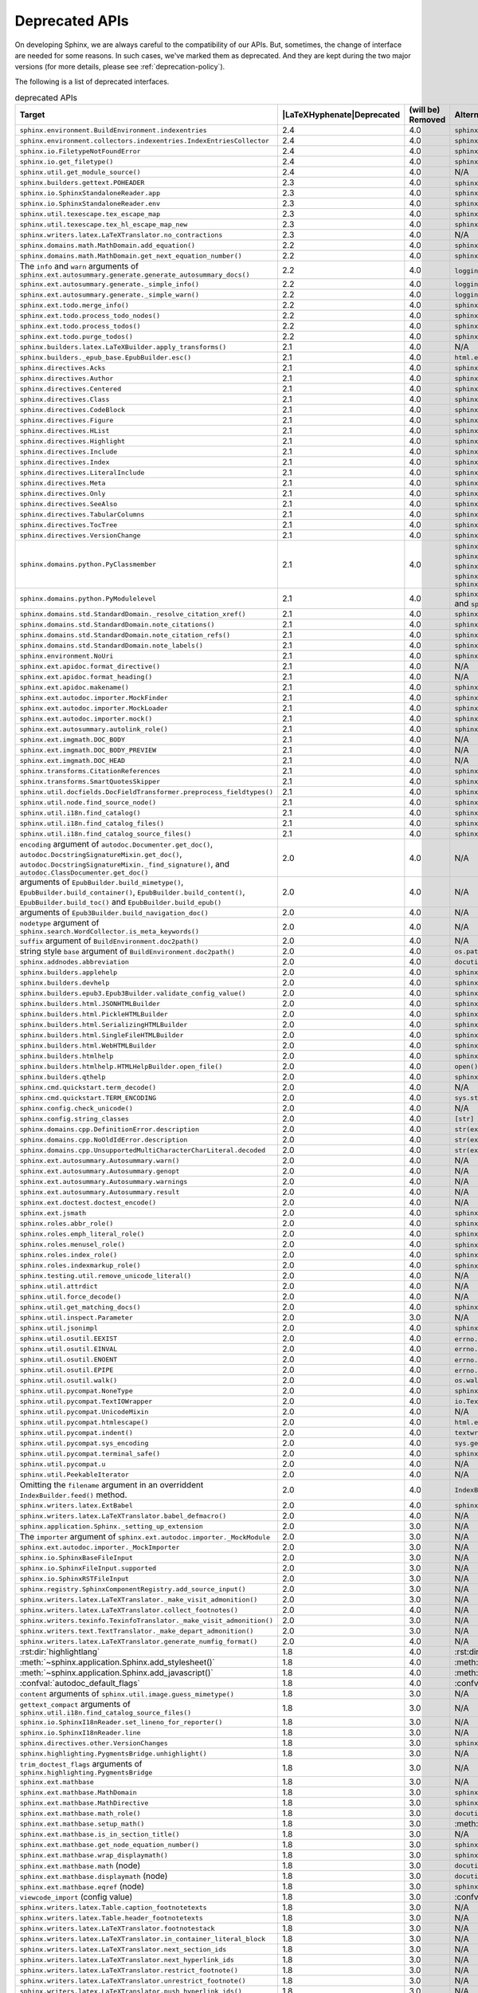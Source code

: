.. _dev-deprecated-apis:

Deprecated APIs
===============

On developing Sphinx, we are always careful to the compatibility of our APIs.
But, sometimes, the change of interface are needed for some reasons.  In such
cases, we've marked them as deprecated. And they are kept during the two
major versions (for more details, please see :ref:`deprecation-policy`).

The following is a list of deprecated interfaces.

.. tabularcolumns:: |>{\raggedright}\Y{.4}|>{\centering}\Y{.1}|>{\centering}\Y{.12}|>{\raggedright\arraybackslash}\Y{.38}|

.. |LaTeXHyphenate| raw:: latex

                    \hspace{0pt}

.. list-table:: deprecated APIs
   :header-rows: 1
   :class: deprecated
   :widths: 40, 10, 10, 40

   * - Target
     - |LaTeXHyphenate|\ Deprecated
     - (will be) Removed
     - Alternatives

   * - ``sphinx.environment.BuildEnvironment.indexentries``
     - 2.4
     - 4.0
     - ``sphinx.domains.index.IndexDomain``

   * - ``sphinx.environment.collectors.indexentries.IndexEntriesCollector``
     - 2.4
     - 4.0
     - ``sphinx.domains.index.IndexDomain``

   * - ``sphinx.io.FiletypeNotFoundError``
     - 2.4
     - 4.0
     - ``sphinx.errors.FiletypeNotFoundError``

   * - ``sphinx.io.get_filetype()``
     - 2.4
     - 4.0
     - ``sphinx.util.get_filetype()``

   * - ``sphinx.util.get_module_source()``
     - 2.4
     - 4.0
     - N/A

   * - ``sphinx.builders.gettext.POHEADER``
     - 2.3
     - 4.0
     - ``sphinx/templates/gettext/message.pot_t`` (template file)

   * - ``sphinx.io.SphinxStandaloneReader.app``
     - 2.3
     - 4.0
     - ``sphinx.io.SphinxStandaloneReader.setup()``

   * - ``sphinx.io.SphinxStandaloneReader.env``
     - 2.3
     - 4.0
     - ``sphinx.io.SphinxStandaloneReader.setup()``

   * - ``sphinx.util.texescape.tex_escape_map``
     - 2.3
     - 4.0
     - ``sphinx.util.texescape.escape()``

   * - ``sphinx.util.texescape.tex_hl_escape_map_new``
     - 2.3
     - 4.0
     - ``sphinx.util.texescape.hlescape()``

   * - ``sphinx.writers.latex.LaTeXTranslator.no_contractions``
     - 2.3
     - 4.0
     - N/A

   * - ``sphinx.domains.math.MathDomain.add_equation()``
     - 2.2
     - 4.0
     - ``sphinx.domains.math.MathDomain.note_equation()``

   * - ``sphinx.domains.math.MathDomain.get_next_equation_number()``
     - 2.2
     - 4.0
     - ``sphinx.domains.math.MathDomain.note_equation()``

   * - The ``info`` and ``warn`` arguments of
       ``sphinx.ext.autosummary.generate.generate_autosummary_docs()``
     - 2.2
     - 4.0
     - ``logging.info()`` and ``logging.warning()``

   * - ``sphinx.ext.autosummary.generate._simple_info()``
     - 2.2
     - 4.0
     - ``logging.info()``

   * - ``sphinx.ext.autosummary.generate._simple_warn()``
     - 2.2
     - 4.0
     - ``logging.warning()``

   * - ``sphinx.ext.todo.merge_info()``
     - 2.2
     - 4.0
     - ``sphinx.ext.todo.TodoDomain``

   * - ``sphinx.ext.todo.process_todo_nodes()``
     - 2.2
     - 4.0
     - ``sphinx.ext.todo.TodoDomain``

   * - ``sphinx.ext.todo.process_todos()``
     - 2.2
     - 4.0
     - ``sphinx.ext.todo.TodoDomain``

   * - ``sphinx.ext.todo.purge_todos()``
     - 2.2
     - 4.0
     - ``sphinx.ext.todo.TodoDomain``

   * - ``sphinx.builders.latex.LaTeXBuilder.apply_transforms()``
     - 2.1
     - 4.0
     - N/A

   * - ``sphinx.builders._epub_base.EpubBuilder.esc()``
     - 2.1
     - 4.0
     - ``html.escape()``

   * - ``sphinx.directives.Acks``
     - 2.1
     - 4.0
     - ``sphinx.directives.other.Acks``

   * - ``sphinx.directives.Author``
     - 2.1
     - 4.0
     - ``sphinx.directives.other.Author``

   * - ``sphinx.directives.Centered``
     - 2.1
     - 4.0
     - ``sphinx.directives.other.Centered``

   * - ``sphinx.directives.Class``
     - 2.1
     - 4.0
     - ``sphinx.directives.other.Class``

   * - ``sphinx.directives.CodeBlock``
     - 2.1
     - 4.0
     - ``sphinx.directives.code.CodeBlock``

   * - ``sphinx.directives.Figure``
     - 2.1
     - 4.0
     - ``sphinx.directives.patches.Figure``

   * - ``sphinx.directives.HList``
     - 2.1
     - 4.0
     - ``sphinx.directives.other.HList``

   * - ``sphinx.directives.Highlight``
     - 2.1
     - 4.0
     - ``sphinx.directives.code.Highlight``

   * - ``sphinx.directives.Include``
     - 2.1
     - 4.0
     - ``sphinx.directives.other.Include``

   * - ``sphinx.directives.Index``
     - 2.1
     - 4.0
     - ``sphinx.directives.other.Index``

   * - ``sphinx.directives.LiteralInclude``
     - 2.1
     - 4.0
     - ``sphinx.directives.code.LiteralInclude``

   * - ``sphinx.directives.Meta``
     - 2.1
     - 4.0
     - ``sphinx.directives.patches.Meta``

   * - ``sphinx.directives.Only``
     - 2.1
     - 4.0
     - ``sphinx.directives.other.Only``

   * - ``sphinx.directives.SeeAlso``
     - 2.1
     - 4.0
     - ``sphinx.directives.other.SeeAlso``

   * - ``sphinx.directives.TabularColumns``
     - 2.1
     - 4.0
     - ``sphinx.directives.other.TabularColumns``

   * - ``sphinx.directives.TocTree``
     - 2.1
     - 4.0
     - ``sphinx.directives.other.TocTree``

   * - ``sphinx.directives.VersionChange``
     - 2.1
     - 4.0
     - ``sphinx.directives.other.VersionChange``

   * - ``sphinx.domains.python.PyClassmember``
     - 2.1
     - 4.0
     - ``sphinx.domains.python.PyAttribute``,
       ``sphinx.domains.python.PyMethod``,
       ``sphinx.domains.python.PyClassMethod``,
       ``sphinx.domains.python.PyObject`` and
       ``sphinx.domains.python.PyStaticMethod``

   * - ``sphinx.domains.python.PyModulelevel``
     - 2.1
     - 4.0
     - ``sphinx.domains.python.PyFunction``,
       ``sphinx.domains.python.PyObject`` and
       ``sphinx.domains.python.PyVariable``

   * - ``sphinx.domains.std.StandardDomain._resolve_citation_xref()``
     - 2.1
     - 4.0
     - ``sphinx.domains.citation.CitationDomain.resolve_xref()``

   * - ``sphinx.domains.std.StandardDomain.note_citations()``
     - 2.1
     - 4.0
     - ``sphinx.domains.citation.CitationDomain.note_citation()``

   * - ``sphinx.domains.std.StandardDomain.note_citation_refs()``
     - 2.1
     - 4.0
     - ``sphinx.domains.citation.CitationDomain.note_citation_reference()``

   * - ``sphinx.domains.std.StandardDomain.note_labels()``
     - 2.1
     - 4.0
     - ``sphinx.domains.std.StandardDomain.process_doc()``

   * - ``sphinx.environment.NoUri``
     - 2.1
     - 4.0
     - ``sphinx.errors.NoUri``
   * - ``sphinx.ext.apidoc.format_directive()``
     - 2.1
     - 4.0
     - N/A

   * - ``sphinx.ext.apidoc.format_heading()``
     - 2.1
     - 4.0
     - N/A

   * - ``sphinx.ext.apidoc.makename()``
     - 2.1
     - 4.0
     - ``sphinx.ext.apidoc.module_join()``

   * - ``sphinx.ext.autodoc.importer.MockFinder``
     - 2.1
     - 4.0
     - ``sphinx.ext.autodoc.mock.MockFinder``

   * - ``sphinx.ext.autodoc.importer.MockLoader``
     - 2.1
     - 4.0
     - ``sphinx.ext.autodoc.mock.MockLoader``

   * - ``sphinx.ext.autodoc.importer.mock()``
     - 2.1
     - 4.0
     - ``sphinx.ext.autodoc.mock.mock()``

   * - ``sphinx.ext.autosummary.autolink_role()``
     - 2.1
     - 4.0
     - ``sphinx.ext.autosummary.AutoLink``

   * - ``sphinx.ext.imgmath.DOC_BODY``
     - 2.1
     - 4.0
     - N/A

   * - ``sphinx.ext.imgmath.DOC_BODY_PREVIEW``
     - 2.1
     - 4.0
     - N/A

   * - ``sphinx.ext.imgmath.DOC_HEAD``
     - 2.1
     - 4.0
     - N/A

   * - ``sphinx.transforms.CitationReferences``
     - 2.1
     - 4.0
     - ``sphinx.domains.citation.CitationReferenceTransform``

   * - ``sphinx.transforms.SmartQuotesSkipper``
     - 2.1
     - 4.0
     - ``sphinx.domains.citation.CitationDefinitionTransform``

   * - ``sphinx.util.docfields.DocFieldTransformer.preprocess_fieldtypes()``
     - 2.1
     - 4.0
     - ``sphinx.directives.ObjectDescription.get_field_type_map()``

   * - ``sphinx.util.node.find_source_node()``
     - 2.1
     - 4.0
     - ``sphinx.util.node.get_node_source()``

   * - ``sphinx.util.i18n.find_catalog()``
     - 2.1
     - 4.0
     - ``sphinx.util.i18n.docname_to_domain()``

   * - ``sphinx.util.i18n.find_catalog_files()``
     - 2.1
     - 4.0
     - ``sphinx.util.i18n.CatalogRepository``

   * - ``sphinx.util.i18n.find_catalog_source_files()``
     - 2.1
     - 4.0
     - ``sphinx.util.i18n.CatalogRepository``

   * - ``encoding`` argument of ``autodoc.Documenter.get_doc()``,
       ``autodoc.DocstringSignatureMixin.get_doc()``,
       ``autodoc.DocstringSignatureMixin._find_signature()``, and
       ``autodoc.ClassDocumenter.get_doc()``
     - 2.0
     - 4.0
     - N/A

   * - arguments of ``EpubBuilder.build_mimetype()``,
       ``EpubBuilder.build_container()``, ``EpubBuilder.build_content()``,
       ``EpubBuilder.build_toc()`` and ``EpubBuilder.build_epub()``
     - 2.0
     - 4.0
     - N/A

   * - arguments of ``Epub3Builder.build_navigation_doc()``
     - 2.0
     - 4.0
     - N/A

   * - ``nodetype`` argument of
       ``sphinx.search.WordCollector.is_meta_keywords()``
     - 2.0
     - 4.0
     - N/A

   * - ``suffix`` argument of ``BuildEnvironment.doc2path()``
     - 2.0
     - 4.0
     - N/A

   * - string style ``base`` argument of ``BuildEnvironment.doc2path()``
     - 2.0
     - 4.0
     - ``os.path.join()``

   * - ``sphinx.addnodes.abbreviation``
     - 2.0
     - 4.0
     - ``docutils.nodes.abbreviation``

   * - ``sphinx.builders.applehelp``
     - 2.0
     - 4.0
     - ``sphinxcontrib.applehelp``

   * - ``sphinx.builders.devhelp``
     - 2.0
     - 4.0
     - ``sphinxcontrib.devhelp``

   * - ``sphinx.builders.epub3.Epub3Builder.validate_config_value()``
     - 2.0
     - 4.0
     - ``sphinx.builders.epub3.validate_config_values()``

   * - ``sphinx.builders.html.JSONHTMLBuilder``
     - 2.0
     - 4.0
     - ``sphinx.builders.serializinghtml.JSONHTMLBuilder``

   * - ``sphinx.builders.html.PickleHTMLBuilder``
     - 2.0
     - 4.0
     - ``sphinx.builders.serializinghtml.PickleHTMLBuilder``

   * - ``sphinx.builders.html.SerializingHTMLBuilder``
     - 2.0
     - 4.0
     - ``sphinx.builders.serializinghtml.SerializingHTMLBuilder``

   * - ``sphinx.builders.html.SingleFileHTMLBuilder``
     - 2.0
     - 4.0
     - ``sphinx.builders.singlehtml.SingleFileHTMLBuilder``

   * - ``sphinx.builders.html.WebHTMLBuilder``
     - 2.0
     - 4.0
     - ``sphinx.builders.serializinghtml.PickleHTMLBuilder``

   * - ``sphinx.builders.htmlhelp``
     - 2.0
     - 4.0
     - ``sphinxcontrib.htmlhelp``

   * - ``sphinx.builders.htmlhelp.HTMLHelpBuilder.open_file()``
     - 2.0
     - 4.0
     - ``open()``

   * - ``sphinx.builders.qthelp``
     - 2.0
     - 4.0
     - ``sphinxcontrib.qthelp``

   * - ``sphinx.cmd.quickstart.term_decode()``
     - 2.0
     - 4.0
     - N/A

   * - ``sphinx.cmd.quickstart.TERM_ENCODING``
     - 2.0
     - 4.0
     - ``sys.stdin.encoding``

   * - ``sphinx.config.check_unicode()``
     - 2.0
     - 4.0
     - N/A

   * - ``sphinx.config.string_classes``
     - 2.0
     - 4.0
     - ``[str]``

   * - ``sphinx.domains.cpp.DefinitionError.description``
     - 2.0
     - 4.0
     - ``str(exc)``

   * - ``sphinx.domains.cpp.NoOldIdError.description``
     - 2.0
     - 4.0
     - ``str(exc)``

   * - ``sphinx.domains.cpp.UnsupportedMultiCharacterCharLiteral.decoded``
     - 2.0
     - 4.0
     - ``str(exc)``

   * - ``sphinx.ext.autosummary.Autosummary.warn()``
     - 2.0
     - 4.0
     - N/A

   * - ``sphinx.ext.autosummary.Autosummary.genopt``
     - 2.0
     - 4.0
     - N/A

   * - ``sphinx.ext.autosummary.Autosummary.warnings``
     - 2.0
     - 4.0
     - N/A

   * - ``sphinx.ext.autosummary.Autosummary.result``
     - 2.0
     - 4.0
     - N/A

   * - ``sphinx.ext.doctest.doctest_encode()``
     - 2.0
     - 4.0
     - N/A

   * - ``sphinx.ext.jsmath``
     - 2.0
     - 4.0
     - ``sphinxcontrib.jsmath``

   * - ``sphinx.roles.abbr_role()``
     - 2.0
     - 4.0
     - ``sphinx.roles.Abbreviation``

   * - ``sphinx.roles.emph_literal_role()``
     - 2.0
     - 4.0
     - ``sphinx.roles.EmphasizedLiteral``

   * - ``sphinx.roles.menusel_role()``
     - 2.0
     - 4.0
     - ``sphinx.roles.GUILabel`` or ``sphinx.roles.MenuSelection``

   * - ``sphinx.roles.index_role()``
     - 2.0
     - 4.0
     - ``sphinx.roles.Index``

   * - ``sphinx.roles.indexmarkup_role()``
     - 2.0
     - 4.0
     - ``sphinx.roles.PEP`` or ``sphinx.roles.RFC``

   * - ``sphinx.testing.util.remove_unicode_literal()``
     - 2.0
     - 4.0
     - N/A

   * - ``sphinx.util.attrdict``
     - 2.0
     - 4.0
     - N/A

   * - ``sphinx.util.force_decode()``
     - 2.0
     - 4.0
     - N/A

   * - ``sphinx.util.get_matching_docs()``
     - 2.0
     - 4.0
     - ``sphinx.util.get_matching_files()``

   * - ``sphinx.util.inspect.Parameter``
     - 2.0
     - 3.0
     - N/A

   * - ``sphinx.util.jsonimpl``
     - 2.0
     - 4.0
     - ``sphinxcontrib.serializinghtml.jsonimpl``

   * - ``sphinx.util.osutil.EEXIST``
     - 2.0
     - 4.0
     - ``errno.EEXIST`` or ``FileExistsError``

   * - ``sphinx.util.osutil.EINVAL``
     - 2.0
     - 4.0
     - ``errno.EINVAL``

   * - ``sphinx.util.osutil.ENOENT``
     - 2.0
     - 4.0
     - ``errno.ENOENT`` or ``FileNotFoundError``

   * - ``sphinx.util.osutil.EPIPE``
     - 2.0
     - 4.0
     - ``errno.ENOENT`` or ``BrokenPipeError``

   * - ``sphinx.util.osutil.walk()``
     - 2.0
     - 4.0
     - ``os.walk()``

   * - ``sphinx.util.pycompat.NoneType``
     - 2.0
     - 4.0
     - ``sphinx.util.typing.NoneType``

   * - ``sphinx.util.pycompat.TextIOWrapper``
     - 2.0
     - 4.0
     - ``io.TextIOWrapper``

   * - ``sphinx.util.pycompat.UnicodeMixin``
     - 2.0
     - 4.0
     - N/A

   * - ``sphinx.util.pycompat.htmlescape()``
     - 2.0
     - 4.0
     - ``html.escape()``

   * - ``sphinx.util.pycompat.indent()``
     - 2.0
     - 4.0
     - ``textwrap.indent()``

   * - ``sphinx.util.pycompat.sys_encoding``
     - 2.0
     - 4.0
     - ``sys.getdefaultencoding()``

   * - ``sphinx.util.pycompat.terminal_safe()``
     - 2.0
     - 4.0
     - ``sphinx.util.console.terminal_safe()``

   * - ``sphinx.util.pycompat.u``
     - 2.0
     - 4.0
     - N/A

   * - ``sphinx.util.PeekableIterator``
     - 2.0
     - 4.0
     - N/A

   * - Omitting the ``filename`` argument in an overriddent
       ``IndexBuilder.feed()`` method.
     - 2.0
     - 4.0
     - ``IndexBuilder.feed(docname, filename, title, doctree)``

   * - ``sphinx.writers.latex.ExtBabel``
     - 2.0
     - 4.0
     - ``sphinx.builders.latex.util.ExtBabel``

   * - ``sphinx.writers.latex.LaTeXTranslator.babel_defmacro()``
     - 2.0
     - 4.0
     - N/A

   * - ``sphinx.application.Sphinx._setting_up_extension``
     - 2.0
     - 3.0
     - N/A

   * - The ``importer`` argument of ``sphinx.ext.autodoc.importer._MockModule``
     - 2.0
     - 3.0
     - N/A

   * - ``sphinx.ext.autodoc.importer._MockImporter``
     - 2.0
     - 3.0
     - N/A

   * - ``sphinx.io.SphinxBaseFileInput``
     - 2.0
     - 3.0
     - N/A

   * - ``sphinx.io.SphinxFileInput.supported``
     - 2.0
     - 3.0
     - N/A

   * - ``sphinx.io.SphinxRSTFileInput``
     - 2.0
     - 3.0
     - N/A

   * - ``sphinx.registry.SphinxComponentRegistry.add_source_input()``
     - 2.0
     - 3.0
     - N/A

   * - ``sphinx.writers.latex.LaTeXTranslator._make_visit_admonition()``
     - 2.0
     - 3.0
     - N/A

   * - ``sphinx.writers.latex.LaTeXTranslator.collect_footnotes()``
     - 2.0
     - 4.0
     - N/A

   * - ``sphinx.writers.texinfo.TexinfoTranslator._make_visit_admonition()``
     - 2.0
     - 3.0
     - N/A

   * - ``sphinx.writers.text.TextTranslator._make_depart_admonition()``
     - 2.0
     - 3.0
     - N/A

   * - ``sphinx.writers.latex.LaTeXTranslator.generate_numfig_format()``
     - 2.0
     - 4.0
     - N/A

   * - :rst:dir:`highlightlang`
     - 1.8
     - 4.0
     - :rst:dir:`highlight`

   * - :meth:`~sphinx.application.Sphinx.add_stylesheet()`
     - 1.8
     - 4.0
     - :meth:`~sphinx.application.Sphinx.add_css_file()`

   * - :meth:`~sphinx.application.Sphinx.add_javascript()`
     - 1.8
     - 4.0
     - :meth:`~sphinx.application.Sphinx.add_js_file()`

   * - :confval:`autodoc_default_flags`
     - 1.8
     - 4.0
     - :confval:`autodoc_default_options`

   * - ``content`` arguments of ``sphinx.util.image.guess_mimetype()``
     - 1.8
     - 3.0
     - N/A

   * - ``gettext_compact`` arguments of
       ``sphinx.util.i18n.find_catalog_source_files()``
     - 1.8
     - 3.0
     - N/A

   * - ``sphinx.io.SphinxI18nReader.set_lineno_for_reporter()``
     - 1.8
     - 3.0
     - N/A

   * - ``sphinx.io.SphinxI18nReader.line``
     - 1.8
     - 3.0
     - N/A

   * - ``sphinx.directives.other.VersionChanges``
     - 1.8
     - 3.0
     - ``sphinx.domains.changeset.VersionChanges``

   * - ``sphinx.highlighting.PygmentsBridge.unhighlight()``
     - 1.8
     - 3.0
     - N/A

   * - ``trim_doctest_flags`` arguments of
       ``sphinx.highlighting.PygmentsBridge``
     - 1.8
     - 3.0
     - N/A

   * - ``sphinx.ext.mathbase``
     - 1.8
     - 3.0
     - N/A

   * - ``sphinx.ext.mathbase.MathDomain``
     - 1.8
     - 3.0
     - ``sphinx.domains.math.MathDomain``

   * - ``sphinx.ext.mathbase.MathDirective``
     - 1.8
     - 3.0
     - ``sphinx.directives.patches.MathDirective``

   * - ``sphinx.ext.mathbase.math_role()``
     - 1.8
     - 3.0
     - ``docutils.parsers.rst.roles.math_role()``

   * - ``sphinx.ext.mathbase.setup_math()``
     - 1.8
     - 3.0
     - :meth:`~sphinx.application.Sphinx.add_html_math_renderer()`

   * - ``sphinx.ext.mathbase.is_in_section_title()``
     - 1.8
     - 3.0
     - N/A

   * - ``sphinx.ext.mathbase.get_node_equation_number()``
     - 1.8
     - 3.0
     - ``sphinx.util.math.get_node_equation_number()``

   * - ``sphinx.ext.mathbase.wrap_displaymath()``
     - 1.8
     - 3.0
     - ``sphinx.util.math.wrap_displaymath()``

   * - ``sphinx.ext.mathbase.math`` (node)
     - 1.8
     - 3.0
     - ``docutils.nodes.math``

   * - ``sphinx.ext.mathbase.displaymath`` (node)
     - 1.8
     - 3.0
     - ``docutils.nodes.math_block``

   * - ``sphinx.ext.mathbase.eqref`` (node)
     - 1.8
     - 3.0
     - ``sphinx.builders.latex.nodes.math_reference``

   * - ``viewcode_import`` (config value)
     - 1.8
     - 3.0
     - :confval:`viewcode_follow_imported_members`

   * - ``sphinx.writers.latex.Table.caption_footnotetexts``
     - 1.8
     - 3.0
     - N/A

   * - ``sphinx.writers.latex.Table.header_footnotetexts``
     - 1.8
     - 3.0
     - N/A

   * - ``sphinx.writers.latex.LaTeXTranslator.footnotestack``
     - 1.8
     - 3.0
     - N/A

   * - ``sphinx.writers.latex.LaTeXTranslator.in_container_literal_block``
     - 1.8
     - 3.0
     - N/A

   * - ``sphinx.writers.latex.LaTeXTranslator.next_section_ids``
     - 1.8
     - 3.0
     - N/A

   * - ``sphinx.writers.latex.LaTeXTranslator.next_hyperlink_ids``
     - 1.8
     - 3.0
     - N/A

   * - ``sphinx.writers.latex.LaTeXTranslator.restrict_footnote()``
     - 1.8
     - 3.0
     - N/A

   * - ``sphinx.writers.latex.LaTeXTranslator.unrestrict_footnote()``
     - 1.8
     - 3.0
     - N/A

   * - ``sphinx.writers.latex.LaTeXTranslator.push_hyperlink_ids()``
     - 1.8
     - 3.0
     - N/A

   * - ``sphinx.writers.latex.LaTeXTranslator.pop_hyperlink_ids()``
     - 1.8
     - 3.0
     - N/A

   * - ``sphinx.writers.latex.LaTeXTranslator.bibitems``
     - 1.8
     - 3.0
     - N/A

   * - ``sphinx.writers.latex.LaTeXTranslator.hlsettingstack``
     - 1.8
     - 3.0
     - N/A

   * - ``sphinx.writers.latex.ExtBabel.get_shorthandoff()``
     - 1.8
     - 3.0
     - N/A

   * - ``sphinx.writers.html.HTMLTranslator.highlightlang()``
     - 1.8
     - 3.0
     - N/A

   * - ``sphinx.writers.html.HTMLTranslator.highlightlang_base()``
     - 1.8
     - 3.0
     - N/A

   * - ``sphinx.writers.html.HTMLTranslator.highlightlangopts()``
     - 1.8
     - 3.0
     - N/A

   * - ``sphinx.writers.html.HTMLTranslator.highlightlinenothreshold()``
     - 1.8
     - 3.0
     - N/A

   * - ``sphinx.writers.html5.HTMLTranslator.highlightlang()``
     - 1.8
     - 3.0
     - N/A

   * - ``sphinx.writers.html5.HTMLTranslator.highlightlang_base()``
     - 1.8
     - 3.0
     - N/A

   * - ``sphinx.writers.html5.HTMLTranslator.highlightlangopts()``
     - 1.8
     - 3.0
     - N/A

   * - ``sphinx.writers.html5.HTMLTranslator.highlightlinenothreshold()``
     - 1.8
     - 3.0
     - N/A

   * - ``sphinx.writers.latex.LaTeXTranslator.check_latex_elements()``
     - 1.8
     - 3.0
     - Nothing

   * - ``sphinx.application.CONFIG_FILENAME``
     - 1.8
     - 3.0
     - ``sphinx.config.CONFIG_FILENAME``

   * - ``Config.check_unicode()``
     - 1.8
     - 3.0
     - ``sphinx.config.check_unicode()``

   * - ``Config.check_types()``
     - 1.8
     - 3.0
     - ``sphinx.config.check_confval_types()``

   * - ``dirname``, ``filename`` and ``tags`` arguments of
       ``Config.__init__()``
     - 1.8
     - 3.0
     - ``Config.read()``

   * - The value of :confval:`html_search_options`
     - 1.8
     - 3.0
     - see :confval:`html_search_options`

   * - ``sphinx.versioning.prepare()``
     - 1.8
     - 3.0
     - ``sphinx.versioning.UIDTransform``

   * - ``Sphinx.override_domain()``
     - 1.8
     - 3.0
     - :meth:`~sphinx.application.Sphinx.add_domain()`

   * - ``Sphinx.import_object()``
     - 1.8
     - 3.0
     - ``sphinx.util.import_object()``

   * - ``suffix`` argument of
       :meth:`~sphinx.application.Sphinx.add_source_parser()`
     - 1.8
     - 3.0
     - :meth:`~sphinx.application.Sphinx.add_source_suffix()`


   * - ``BuildEnvironment.load()``
     - 1.8
     - 3.0
     - ``pickle.load()``

   * - ``BuildEnvironment.loads()``
     - 1.8
     - 3.0
     - ``pickle.loads()``

   * - ``BuildEnvironment.frompickle()``
     - 1.8
     - 3.0
     - ``pickle.load()``

   * - ``BuildEnvironment.dump()``
     - 1.8
     - 3.0
     - ``pickle.dump()``

   * - ``BuildEnvironment.dumps()``
     - 1.8
     - 3.0
     - ``pickle.dumps()``

   * - ``BuildEnvironment.topickle()``
     - 1.8
     - 3.0
     - ``pickle.dump()``

   * - ``BuildEnvironment._nitpick_ignore``
     - 1.8
     - 3.0
     - :confval:`nitpick_ignore`

   * - ``BuildEnvironment.versionchanges``
     - 1.8
     - 3.0
     - N/A

   * - ``BuildEnvironment.update()``
     - 1.8
     - 3.0
     - ``Builder.read()``

   * - ``BuildEnvironment.read_doc()``
     - 1.8
     - 3.0
     - ``Builder.read_doc()``

   * - ``BuildEnvironment._read_serial()``
     - 1.8
     - 3.0
     - ``Builder.read()``

   * - ``BuildEnvironment._read_parallel()``
     - 1.8
     - 3.0
     - ``Builder.read()``

   * - ``BuildEnvironment.write_doctree()``
     - 1.8
     - 3.0
     - ``Builder.write_doctree()``

   * - ``BuildEnvironment.note_versionchange()``
     - 1.8
     - 3.0
     - ``ChangesDomain.note_changeset()``

   * - ``warn()`` (template helper function)
     - 1.8
     - 3.0
     - ``warning()``

   * - :confval:`source_parsers`
     - 1.8
     - 3.0
     - :meth:`~sphinx.application.Sphinx.add_source_parser()`

   * - ``sphinx.util.docutils.directive_helper()``
     - 1.8
     - 3.0
     - ``Directive`` class of docutils

   * - ``sphinx.cmdline``
     - 1.8
     - 3.0
     - ``sphinx.cmd.build``

   * - ``sphinx.make_mode``
     - 1.8
     - 3.0
     - ``sphinx.cmd.make_mode``

   * - ``sphinx.locale.l_()``
     - 1.8
     - 3.0
     - :func:`sphinx.locale._()`

   * - ``sphinx.locale.lazy_gettext()``
     - 1.8
     - 3.0
     - :func:`sphinx.locale._()`

   * - ``sphinx.locale.mygettext()``
     - 1.8
     - 3.0
     - :func:`sphinx.locale._()`

   * - ``sphinx.util.copy_static_entry()``
     - 1.5
     - 3.0
     - ``sphinx.util.fileutil.copy_asset()``

   * - ``sphinx.build_main()``
     - 1.7
     - 2.0
     - ``sphinx.cmd.build.build_main()``

   * - ``sphinx.ext.intersphinx.debug()``
     - 1.7
     - 2.0
     - ``sphinx.ext.intersphinx.inspect_main()``

   * - ``sphinx.ext.autodoc.format_annotation()``
     - 1.7
     - 2.0
     - ``sphinx.util.inspect.Signature``

   * - ``sphinx.ext.autodoc.formatargspec()``
     - 1.7
     - 2.0
     - ``sphinx.util.inspect.Signature``

   * - ``sphinx.ext.autodoc.AutodocReporter``
     - 1.7
     - 2.0
     - ``sphinx.util.docutils.switch_source_input()``

   * - ``sphinx.ext.autodoc.add_documenter()``
     - 1.7
     - 2.0
     - :meth:`~sphinx.application.Sphinx.add_autodocumenter()`

   * - ``sphinx.ext.autodoc.AutoDirective._register``
     - 1.7
     - 2.0
     - :meth:`~sphinx.application.Sphinx.add_autodocumenter()`

   * - ``AutoDirective._special_attrgetters``
     - 1.7
     - 2.0
     - :meth:`~sphinx.application.Sphinx.add_autodoc_attrgetter()`

   * - ``Sphinx.warn()``, ``Sphinx.info()``
     - 1.6
     - 2.0
     - :ref:`logging-api`

   * - ``BuildEnvironment.set_warnfunc()``
     - 1.6
     - 2.0
     - :ref:`logging-api`

   * - ``BuildEnvironment.note_toctree()``
     - 1.6
     - 2.0
     - ``Toctree.note()`` (in ``sphinx.environment.adapters.toctree``)

   * - ``BuildEnvironment.get_toc_for()``
     - 1.6
     - 2.0
     - ``Toctree.get_toc_for()`` (in ``sphinx.environment.adapters.toctree``)

   * - ``BuildEnvironment.get_toctree_for()``
     - 1.6
     - 2.0
     - ``Toctree.get_toctree_for()`` (in ``sphinx.environment.adapters.toctree``)

   * - ``BuildEnvironment.create_index()``
     - 1.6
     - 2.0
     - ``IndexEntries.create_index()`` (in ``sphinx.environment.adapters.indexentries``)

   * - ``sphinx.websupport``
     - 1.6
     - 2.0
     - `sphinxcontrib-websupport`_

       .. _sphinxcontrib-websupport: https://pypi.org/project/sphinxcontrib-websupport/

   * - ``StandaloneHTMLBuilder.css_files``
     - 1.6
     - 2.0
     - :meth:`~sphinx.application.Sphinx.add_stylesheet()`

   * - ``document.settings.gettext_compact``
     - 1.8
     - 1.8
     - :confval:`gettext_compact`

   * - ``Sphinx.status_iterator()``
     - 1.6
     - 1.7
     - ``sphinx.util.status_iterator()``

   * - ``Sphinx.old_status_iterator()``
     - 1.6
     - 1.7
     - ``sphinx.util.old_status_iterator()``

   * - ``Sphinx._directive_helper()``
     - 1.6
     - 1.7
     - ``sphinx.util.docutils.directive_helper()``

   * - ``sphinx.util.compat.Directive``
     - 1.6
     - 1.7
     - ``docutils.parsers.rst.Directive``

   * - ``sphinx.util.compat.docutils_version``
     - 1.6
     - 1.7
     - ``sphinx.util.docutils.__version_info__``

.. note:: On deprecating on public APIs (internal functions and classes),
          we also follow the policy as much as possible.
